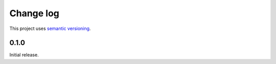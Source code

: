 Change log
==========

This project uses `semantic versioning <http://semver.org/>`_.

0.1.0
-----

Initial release.

